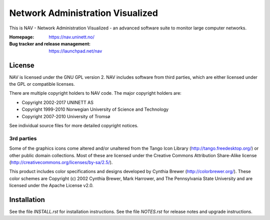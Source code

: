 ===================================
 Network Administration Visualized
===================================

This is NAV - Network Administration Visualized - an advanced software suite
to monitor large computer networks.

:Homepage: https://nav.uninett.no/
:Bug tracker and release management: https://launchpad.net/nav


License
-------
NAV is licensed under the GNU GPL version 2.  NAV includes software from third
parties, which are either licensed under the GPL or compatible licenses.

There are multiple copyright holders to NAV code.  The major copyright holders
are:

* Copyright 2002-2017 UNINETT AS
* Copyright 1999-2010 Norwegian University of Science and Technology
* Copyright 2007-2010 University of Tromsø

See individual source files for more detailed copyright notices.

3rd parties
~~~~~~~~~~~

Some of the graphics icons come altered and/or unaltered from the Tango Icon
Library (http://tango.freedesktop.org/) or other public domain collections.
Most of these are licensed under the Creative Commons Attribution Share-Alike
license (http://creativecommons.org/licenses/by-sa/2.5/).

This product includes color specifications and designs developed by Cynthia
Brewer (http://colorbrewer.org/). These color schemes are Copyright (c) 2002
Cynthia Brewer, Mark Harrower, and The Pennsylvania State University and are
licensed under the Apache License v2.0.


Installation
------------
See the file `INSTALL.rst` for installation instructions.  See the file
`NOTES.rst` for release notes and upgrade instructions.
